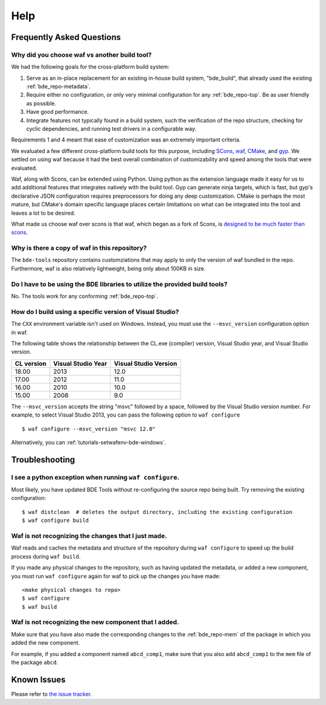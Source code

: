 ====
Help
====

Frequently Asked Questions
==========================

Why did you choose waf vs another build tool?
---------------------------------------------

We had the following goals for the cross-platform build system:

1. Serve as an in-place replacement for an existing in-house build system,
   "bde_build", that already used the existing :ref:`bde_repo-metadata`.

2. Require either no configuration, or only very minimal configuration for any
   :ref:`bde_repo-top`. Be as user friendly as possible.

3. Have good performance.

4. Integrate features not typically found in a build system, such the
   verification of the repo structure, checking for cyclic dependencies, and
   running test drivers in a configurable way.

Requirements 1 and 4 meant that ease of customization was an extremely important
criteria.

We evaluated a few different cross-platform build tools for this purpose,
including `SCons <http://www.scons.org/>`_, `waf
<https://github.com/waf-project/waf>`_, `CMake <http://www.cmake.org/>`_, and
`gyp <http://www.cmake.org/>`_. We settled on using waf because it had the best
overall combination of customizability and speed among the tools that were
evaluated.

Waf, along with Scons, can be extended using Python.  Using python as the
extension language made it easy for us to add additional features that
integrates natively with the build tool.  Gyp can generate ninja targets, which
is fast, but gyp's declarative JSON configuration requires preprocessors for
doing any deep customization. CMake is perhaps the most mature, but CMake's
domain specific language places certain limitations on what can be integrated
into the tool and leaves a lot to be desired.

What made us choose waf over scons is that waf, which began as a fork of Scons,
is `designed to be much faster than scons
<http://www.freehackers.org/~tnagy/bench.txt>`_.

Why is there a copy of waf in this repository?
----------------------------------------------

The ``bde-tools`` repository contains customziations that may apply to only the
version of waf bundled in the repo.  Furthermore, waf is also relatively
lightweight, being only about 100KB in size.

Do I have to be using the BDE libraries to utilize the provided build tools?
----------------------------------------------------------------------------

No. The tools work for any conforming :ref:`bde_repo-top`.

How do I build using a specific version of Visual Studio?
---------------------------------------------------------

The ``CXX`` environment variable isn't used on Windows. Instead, you must use
the ``--msvc_version`` configuration option in waf.

The following table shows the relationship between the CL.exe (compiler)
version, Visual Studio year, and Visual Studio version.

+------------+--------------------+-----------------------+
| CL version | Visual Studio Year | Visual Studio Version |
+============+====================+=======================+
|      18.00 |               2013 |                  12.0 |
+------------+--------------------+-----------------------+
|      17.00 |               2012 |                  11.0 |
+------------+--------------------+-----------------------+
|      16.00 |               2010 |                  10.0 |
+------------+--------------------+-----------------------+
|      15.00 |               2008 |                   9.0 |
+------------+--------------------+-----------------------+

The ``--msvc_version`` accepts the string "msvc" followed by a space, followed
by the Visual Studio version number. For example, to select Visual Studio 2013,
you can pass the following option to ``waf configure``

::

   $ waf configure --msvc_version "msvc 12.0"

.. TODO Why should I use the BDE development methodology?

Alternatively, you can :ref:`tutorials-setwafenv-bde-windows`.

Troubleshooting
===============

I see a python exception when running ``waf configure``.
--------------------------------------------------------

Most likely, you have updated BDE Tools without re-configuring the source repo
being built.  Try removing the existing configuration:

::

   $ waf distclean  # deletes the output directory, including the existing configuration
   $ waf configure build

Waf is not recognizing the changes that I just made.
----------------------------------------------------

Waf reads and caches the metadata and structure of the repository during ``waf
configure`` to speed up the build process during ``waf build``.

If you made any physical changes to the repository, such as having updated the
metadata, or added a new component, you must run ``waf configure`` again for
waf to pick up the changes you have made:

::

   <make physical changes to repo>
   $ waf configure
   $ waf build

Waf is not recognizing the new component that I added.
------------------------------------------------------

Make sure that you have also made the corresponding changes to the
:ref:`bde_repo-mem` of the package in which you added the new component.

For example, if you added a component named ``abcd_comp1``, make sure that you
also add ``abcd_comp1`` to the ``mem`` file of the package ``abcd``.

Known Issues
============

Please refer to `the issue tracker
<https://github.com/bloomberg/bde-tools/issues>`_.
